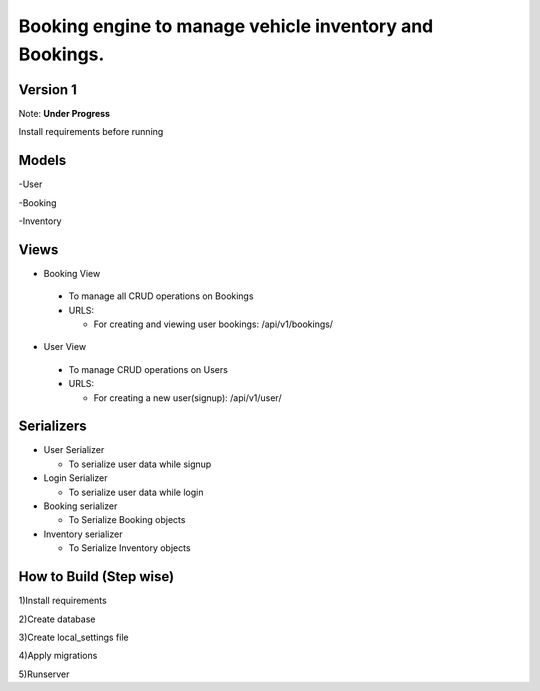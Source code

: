 Booking engine to manage vehicle inventory and Bookings.
========================================================

**Version 1**
-------------------------------------------------

Note: **Under Progress**

Install requirements before running

Models
-------------------------------------------------
-User

-Booking

-Inventory

Views
-------------------------------------------------
- Booking View
 
 - To manage all CRUD operations on Bookings
 
 - URLS:
   
   - For creating and viewing user bookings: /api/v1/bookings/

- User View
 
 - To manage CRUD operations on Users
 
 - URLS:
  
   - For creating a new user(signup): /api/v1/user/

Serializers
-------------------------------------------------
- User Serializer
 
  - To serialize user data while signup

- Login Serializer

  - To serialize user data while login

- Booking serializer
 
  - To Serialize Booking objects

- Inventory serializer

  - To Serialize Inventory objects

How to Build (Step wise)
-------------------------------------------------
1)Install requirements

2)Create database

3)Create local_settings file

4)Apply migrations

5)Runserver
